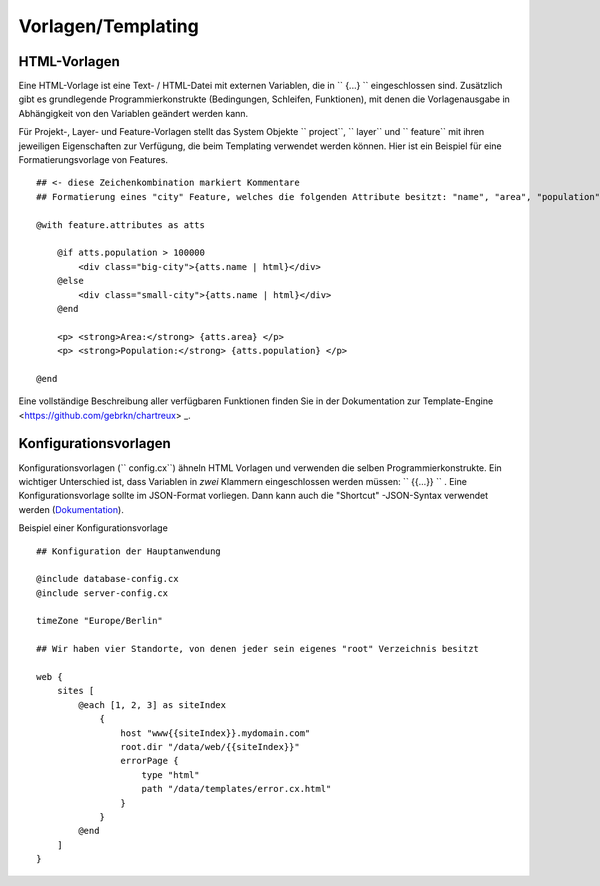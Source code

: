Vorlagen/Templating
===================

HTML-Vorlagen
--------------

Eine HTML-Vorlage ist eine Text- / HTML-Datei mit externen Variablen, die in `` {...} `` eingeschlossen sind. Zusätzlich gibt es grundlegende Programmierkonstrukte (Bedingungen, Schleifen, Funktionen), mit denen die Vorlagenausgabe in Abhängigkeit von den Variablen geändert werden kann.

Für Projekt-, Layer- und Feature-Vorlagen stellt das System Objekte `` project``, `` layer`` und `` feature`` mit ihren jeweiligen Eigenschaften zur Verfügung, die beim Templating verwendet werden können. Hier ist ein Beispiel für eine Formatierungsvorlage von Features. ::


    ## <- diese Zeichenkombination markiert Kommentare
    ## Formatierung eines "city" Feature, welches die folgenden Attribute besitzt: "name", "area", "population"

    @with feature.attributes as atts

        @if atts.population > 100000
            <div class="big-city">{atts.name | html}</div>
        @else
            <div class="small-city">{atts.name | html}</div>
        @end

        <p> <strong>Area:</strong> {atts.area} </p>
        <p> <strong>Population:</strong> {atts.population} </p>

    @end


Eine vollständige Beschreibung aller verfügbaren Funktionen finden Sie in der Dokumentation zur Template-Engine <https://github.com/gebrkn/chartreux> _.

Konfigurationsvorlagen
----------------------

Konfigurationsvorlagen (`` config.cx``) ähneln HTML Vorlagen und verwenden die selben Programmierkonstrukte. Ein wichtiger Unterschied ist, dass Variablen in *zwei* Klammern eingeschlossen werden müssen: `` {{...}} `` . Eine Konfigurationsvorlage sollte im JSON-Format vorliegen. Dann kann auch die "Shortcut" -JSON-Syntax verwendet werden (`Dokumentation <https://github.com/gebrkn/slon>`_).

Beispiel einer Konfigurationsvorlage ::


    ## Konfiguration der Hauptanwendung

    @include database-config.cx
    @include server-config.cx

    timeZone "Europe/Berlin"

    ## Wir haben vier Standorte, von denen jeder sein eigenes "root" Verzeichnis besitzt

    web {
        sites [
            @each [1, 2, 3] as siteIndex
                {
                    host "www{{siteIndex}}.mydomain.com"
                    root.dir "/data/web/{{siteIndex}}"
                    errorPage {
                        type "html"
                        path "/data/templates/error.cx.html"
                    }
                }
            @end
        ]
    }

